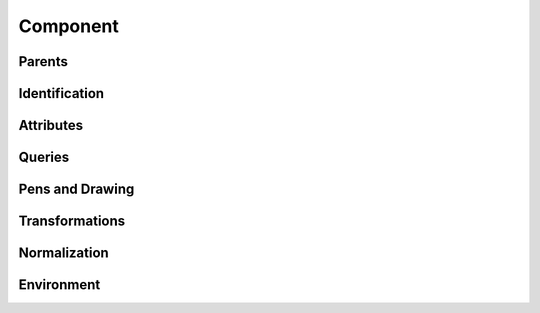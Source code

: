 .. highlight:: python
.. module:: fontParts.objects.base

=========
Component
=========

Parents
"""""""
.. autoattribute:: BaseComponent.glyph
.. autoattribute:: BaseComponent.layer
.. autoattribute:: BaseComponent.font

Identification
""""""""""""""
.. autoattribute:: BaseComponent.identifier
.. autoattribute:: BaseComponent.index

Attributes
""""""""""
.. autoattribute:: BaseComponent.baseGlyph
.. autoattribute:: BaseComponent.transformation
.. autoattribute:: BaseComponent.offset
.. autoattribute:: BaseComponent.scale

Queries
"""""""
.. autoattribute:: BaseComponent.bounds
.. automethod:: BaseComponent.pointInside

Pens and Drawing
""""""""""""""""
.. automethod:: BaseComponent.draw
.. automethod:: BaseComponent.drawPoints

Transformations
"""""""""""""""
.. automethod:: BaseComponent.transformBy
.. automethod:: BaseComponent.moveBy
.. automethod:: BaseComponent.scaleBy
.. automethod:: BaseComponent.rotateBy
.. automethod:: BaseComponent.skewBy

Normalization
"""""""""""""
.. automethod:: BaseComponent.decompose
.. automethod:: BaseComponent.round

Environment
"""""""""""
.. automethod:: BaseComponent.naked
.. automethod:: BaseComponent.update
